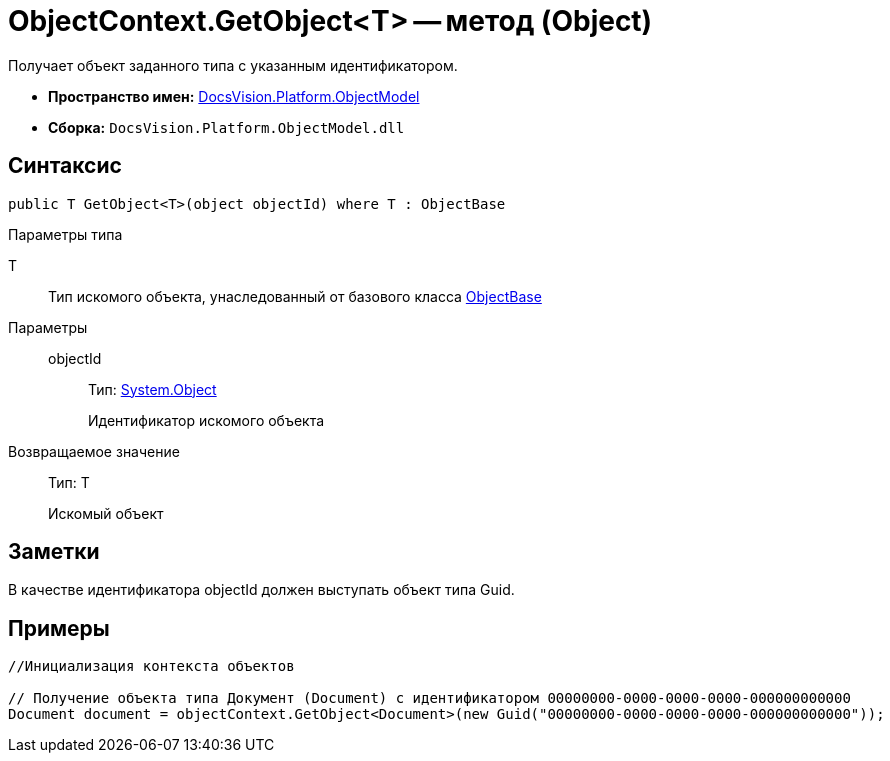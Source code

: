 = ObjectContext.GetObject<T> -- метод (Object)

Получает объект заданного типа с указанным идентификатором.

* *Пространство имен:* xref:api/DocsVision/Platform/ObjectModel/ObjectModel_NS.adoc[DocsVision.Platform.ObjectModel]
* *Сборка:* `DocsVision.Platform.ObjectModel.dll`

== Синтаксис

[source,csharp]
----
public T GetObject<T>(object objectId) where T : ObjectBase
----

Параметры типа

T::
Тип искомого объекта, унаследованный от базового класса xref:api/DocsVision/Platform/ObjectModel/ObjectBase_CL.adoc[ObjectBase]

Параметры::
objectId:::
Тип: http://msdn.microsoft.com/ru-ru/library/system.object.aspx[System.Object]
+
Идентификатор искомого объекта

Возвращаемое значение::
Тип: T
+
Искомый объект

== Заметки

В качестве идентификатора objectId должен выступать объект типа Guid.

== Примеры

[source,csharp]
----
//Инициализация контекста объектов

// Получение объекта типа Документ (Document) с идентификатором 00000000-0000-0000-0000-000000000000 
Document document = objectContext.GetObject<Document>(new Guid("00000000-0000-0000-0000-000000000000"));    
----
